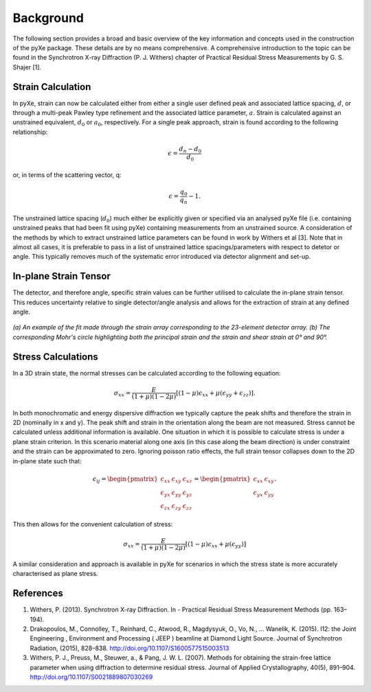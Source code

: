Background
==========

The following section provides a broad and basic overview of the key information and concepts used in the construction of the pyXe package. These details are by no means comprehensive. A comprehensive introduction to the topic can be found in the Synchrotron X-ray Diffraction (P. J. Withers) chapter of Practical Residual Stress Measurements by G. S. Shajer [1].


Strain Calculation
------------------

In pyXe, strain can now be calculated either from either a single user defined peak and associated lattice spacing, :math:`d`, or through a multi-peak Pawley type refinement and the associated lattice parameter, :math:`a`. Strain is calculated against an unstrained equivalent, :math:`d_0` or :math:`a_0`, respectively. For a single peak approach, strain is found according to the following relationship:

.. math::
    \epsilon = \frac{d_n - d_0}{d_0}

or, in terms of the scattering vector, q:

.. math::
    \epsilon = \frac{q_0}{q_n} - 1.

The unstrained lattice spacing (:math:`d_0`) much either be explicitly given or specified via an analysed pyXe file (i.e. containing unstrained peaks that had been fit using pyXe) containing measurements from an unstrained source.
A consideration of the methods by which to extract unstrained lattice parameters can be found in work by Withers et al [3]. Note that in almost all cases, it is preferable to pass in a list of unstrained lattice spacings/parameters with respect to detetor or angle. This typically removes much of the systematic error introduced via detector alignment and set-up.


In-plane Strain Tensor
---------------------------

The detector, and therefore angle, specific strain values can be further utilised to calculate the in-plane strain tensor. This reduces uncertainty relative to single detector/angle analysis and allows for the extraction of strain at any defined angle. 

.. figure:: example_fitmohrs.png
    :figwidth: 700px
    :width: 800px
    :alt: Strain fit

*(a) An example of the fit made through the strain array corresponding to the 23-element detector array. (b) The corresponding Mohr's circle highlighting both the principal strain and the strain and shear strain at 0° and 90°.*

Stress Calculations
-------------------

In a 3D strain state, the normal stresses can be calculated according to the following equation:

.. math:: \sigma_{xx} = \frac{E}{(1 + \mu)(1 - 2\mu)} \left[(1 - \mu)\epsilon_{xx} + \mu(\epsilon_{yy} + \epsilon_{zz})\right].


In both monochromatic and energy dispersive diffraction we typically capture the peak shifts and therefore the strain in 2D (nominally in x and y). The peak shift and strain in the orientation along the beam are not measured. Stress cannot be calculated unless additional information is available. One situation in which it is possible to calculate stress is under a plane strain criterion. In this scenario material along one axis (in this case along the beam direction) is under constraint and the strain can be approximated to zero. Ignoring poisson ratio effects, the full strain tensor collapses down to the 2D in-plane state such that:

.. math::  \epsilon_{ij} =
  \begin{pmatrix}  \epsilon_{xx} & \epsilon_{xy} & \epsilon_{xz} \\
  \epsilon_{yx} & \epsilon_{yy} & \epsilon_{yz} \\
  \epsilon_{zx} & \epsilon_{zy} & \epsilon_{zz}
  \end{pmatrix} =
  \begin{pmatrix}  \epsilon_{xx} & \epsilon_{xy}\\
  \epsilon_{yx} & \epsilon_{yy}
  \end{pmatrix}.

This then allows for the convenient calculation of stress:

.. math:: \sigma_{xx} = \frac{E}{(1 + \mu)(1 - 2\mu)} \left[(1 - \mu)\epsilon_{xx} + \mu(\epsilon_{yy})\right]

A similar consideration and approach is available in pyXe for scenarios in which the stress state is more accurately characterised as plane stress. 

References
----------
1. Withers, P. (2013). Synchrotron X-ray Diffraction. In - Practical Residual Stress Measurement Methods (pp. 163–194).

2. Drakopoulos, M., Connolley, T., Reinhard, C., Atwood, R., Magdysyuk, O., Vo, N., … Wanelik, K. (2015). I12: the Joint Engineering , Environment and Processing ( JEEP ) beamline at Diamond Light Source. Journal of Synchrotron Radiation, (2015), 828–838. http://doi.org/10.1107/S1600577515003513

3. Withers, P. J., Preuss, M., Steuwer, a., & Pang, J. W. L. (2007). Methods for obtaining the strain-free lattice parameter when using diffraction to determine residual stress. Journal of Applied Crystallography, 40(5), 891–904. http://doi.org/10.1107/S0021889807030269
